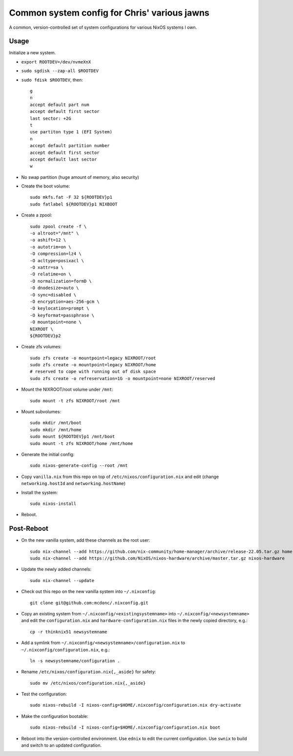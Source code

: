 Common system config for Chris' various jawns
=============================================

A common, version-controlled set of system configurations for various NixOS
systems I own.

Usage
-----

Initialize a new system.

- ``export ROOTDEV=/dev/nvmeXnX``

- ``sudo sgdisk --zap-all $ROOTDEV``

- ``sudo fdisk $ROOTDEV``, then::

    g
    n
    accept default part num
    accept default first sector
    last sector: +2G
    t
    use partiton type 1 (EFI System)
    n
    accept default partition number
    accept default first sector
    accept default last sector
    w

- No swap partition (huge amount of memory, also security)

- Create the boot volume::

   sudo mkfs.fat -F 32 ${ROOTDEV}p1
   sudo fatlabel ${ROOTDEV}p1 NIXBOOT

- Create a zpool::

    sudo zpool create -f \
    -o altroot="/mnt" \
    -o ashift=12 \
    -o autotrim=on \
    -O compression=lz4 \
    -O acltype=posixacl \
    -O xattr=sa \
    -O relatime=on \
    -O normalization=formD \
    -O dnodesize=auto \
    -O sync=disabled \
    -O encryption=aes-256-gcm \
    -O keylocation=prompt \
    -O keyformat=passphrase \
    -O mountpoint=none \
    NIXROOT \
    ${ROOTDEV}p2

- Create zfs volumes::

   sudo zfs create -o mountpoint=legacy NIXROOT/root
   sudo zfs create -o mountpoint=legacy NIXROOT/home
   # reserved to cope with running out of disk space
   sudo zfs create -o refreservation=1G -o mountpoint=none NIXROOT/reserved

- Mount the NIXROOT/root volume under ``/mnt``::

   sudo mount -t zfs NIXROOT/root /mnt

- Mount subvolumes::

   sudo mkdir /mnt/boot
   sudo mkdir /mnt/home
   sudo mount ${ROOTDEV}p1 /mnt/boot
   sudo mount -t zfs NIXROOT/home /mnt/home

- Generate the initial config::

    sudo nixos-generate-config --root /mnt

- Copy ``vanilla.nix`` from this repo on top of
  ``/etc/nixos/configuration.nix`` and edit (change ``networking.hostId`` and
  ``networking.hostName``)

- Install the system::

     sudo nixos-install

- Reboot.

Post-Reboot
-----------

- On the new vanilla system, add these channels as the root user::

   sudo nix-channel --add https://github.com/nix-community/home-manager/archive/release-22.05.tar.gz home-manager
   sudo nix-channel --add https://github.com/NixOS/nixos-hardware/archive/master.tar.gz nixos-hardware

- Update the newly added channels::

    sudo nix-channel --update

- Check out this repo on the new vanilla system into ``~/.nixconfig``::

    git clone git@github.com:mcdonc/.nixconfig.git

- Copy an existing system from ``~/.nixconfig/<existingsystemname>`` into
  ``~/.nixconfig/<newsystemname>`` and edit the ``configuration.nix`` and
  ``hardware-configuration.nix`` files in the newly copied directory, e.g.::

    cp -r thinknix51 newsystemname

- Add a symlink from ``~/.nixconfig/<newsystemname>/configuration.nix`` to
  ``~/.nixconfig/configuration.nix``, e.g.::

     ln -s newsystemname/configuration .

- Rename ``/etc/nixos/configuration.nix{,_aside}`` for safety::

    sudo mv /etc/nixos/configuration.nix{,_aside}

- Test the configuration::

    sudo nixos-rebuild -I nixos-config=$HOME/.nixconfig/configuration.nix dry-activate

- Make the configuration bootable::

    sudo nixos-rebuild -I nixos-config=$HOME/.nixconfig/configuration.nix boot

- Reboot into the version-controlled environment.  Use ``ednix`` to edit the
  current configuration.  Use ``swnix`` to build and switch to an updated
  configuration.
